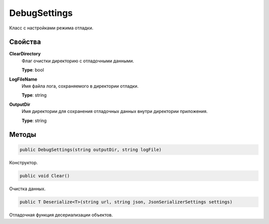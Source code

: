 DebugSettings
==================================================================

Класс с настройками режима отладки.

------------------------------------------------------------------
Свойства
------------------------------------------------------------------

**ClearDirectory**
   Флаг очистки директорию с отладочными данными.

   **Type**: bool

**LogFileName**
   Имя файла лога, сохраняемого в директории отладки.

   **Type**: string

**OutputDir**
   Имя директории для сохранения отладочных данных внутри директории приложения.

   **Type**: string

------------------------------------------------------------------
Методы
------------------------------------------------------------------

.. code-block:: csharp

   public DebugSettings(string outputDir, string logFile)

Конструктор.

.. code-block:: csharp

   public void Clear()

Очистка данных.

.. code-block:: csharp

   public T Deserialize<T>(string url, string json, JsonSerializerSettings settings)

Отладочная функция десериализации объектов.